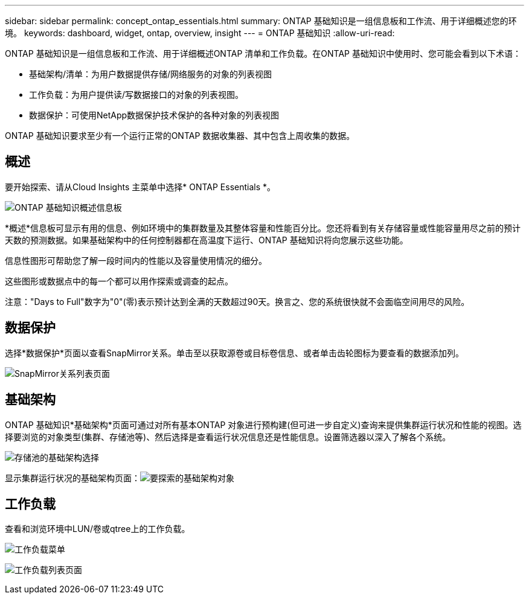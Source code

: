 ---
sidebar: sidebar 
permalink: concept_ontap_essentials.html 
summary: ONTAP 基础知识是一组信息板和工作流、用于详细概述您的环境。 
keywords: dashboard, widget, ontap, overview, insight 
---
= ONTAP 基础知识
:allow-uri-read: 


[role="lead"]
ONTAP 基础知识是一组信息板和工作流、用于详细概述ONTAP 清单和工作负载。在ONTAP 基础知识中使用时、您可能会看到以下术语：

* 基础架构/清单：为用户数据提供存储/网络服务的对象的列表视图
* 工作负载：为用户提供读/写数据接口的对象的列表视图。
* 数据保护：可使用NetApp数据保护技术保护的各种对象的列表视图


ONTAP 基础知识要求至少有一个运行正常的ONTAP 数据收集器、其中包含上周收集的数据。



== 概述

要开始探索、请从Cloud Insights 主菜单中选择* ONTAP Essentials *。

image:ONTAP_Essentials_Menu_and_screen.png["ONTAP 基础知识概述信息板"]

*概述*信息板可显示有用的信息、例如环境中的集群数量及其整体容量和性能百分比。您还将看到有关存储容量或性能容量用尽之前的预计天数的预测数据。如果基础架构中的任何控制器都在高温度下运行、ONTAP 基础知识将向您展示这些功能。

信息性图形可帮助您了解一段时间内的性能以及容量使用情况的细分。

这些图形或数据点中的每一个都可以用作探索或调查的起点。

注意："Days to Full"数字为"0"(零)表示预计达到全满的天数超过90天。换言之、您的系统很快就不会面临空间用尽的风险。



== 数据保护

选择*数据保护*页面以查看SnapMirror关系。单击至以获取源卷或目标卷信息、或者单击齿轮图标为要查看的数据添加列。

image:ONTAP_Essentials_data_protection.png["SnapMirror关系列表页面"]



== 基础架构

ONTAP 基础知识*基础架构*页面可通过对所有基本ONTAP 对象进行预构建(但可进一步自定义)查询来提供集群运行状况和性能的视图。选择要浏览的对象类型(集群、存储池等)、然后选择是查看运行状况信息还是性能信息。设置筛选器以深入了解各个系统。

image:ONTAP_Essentials_Health_Performance.png["存储池的基础架构选择"]

显示集群运行状况的基础架构页面：image:ONTAP_Essentials_Infrastructure_A.png["要探索的基础架构对象"]



== 工作负载

查看和浏览环境中LUN/卷或qtree上的工作负载。

image:ONTAP_Essentials_Workloads_Menu.png["工作负载菜单"]

image:ONTAP_Essentials_Workloads_Page.png["工作负载列表页面"]
